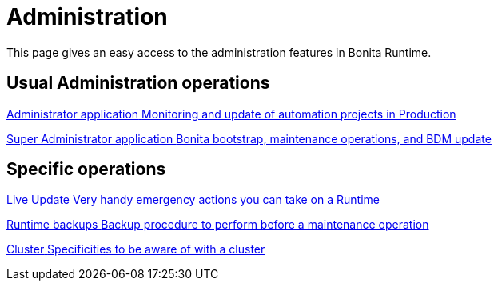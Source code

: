 = Administration
:description: This page gives an easy access to the administration features in Bonita Runtime.

{description}

[.card-section]
== Usual Administration operations

[.card.card-index]
--
xref:ROOT:administrator-application-index.adoc[[.card-title]#Administrator application# [.card-body.card-content-overflow]#pass:q[Monitoring and update of automation projects in Production]#]
--

[.card.card-index]
--
xref:ROOT:super-administrator-application-index.adoc[[.card-title]#Super Administrator application# [.card-body.card-content-overflow]#pass:q[Bonita bootstrap, maintenance operations, and BDM update]#]
--

[.card-section]
== Specific operations

[.card.card-index]
--
xref:ROOT:live-update.adoc[[.card-title]#Live Update# [.card-body.card-content-overflow]#pass:q[Very handy emergency actions you can take on a Runtime]#]
--

[.card.card-index]
--
xref:ROOT:back-up-bonita-bpm-platform.adoc[[.card-title]#Runtime backups# [.card-body.card-content-overflow]#pass:q[Backup procedure to perform before a maintenance operation]#]
--

[.card.card-index]
--
xref:ROOT:cluster-administration.adoc[[.card-title]#Cluster# [.card-body.card-content-overflow]#pass:q[Specificities to be aware of with a cluster]#]
--
